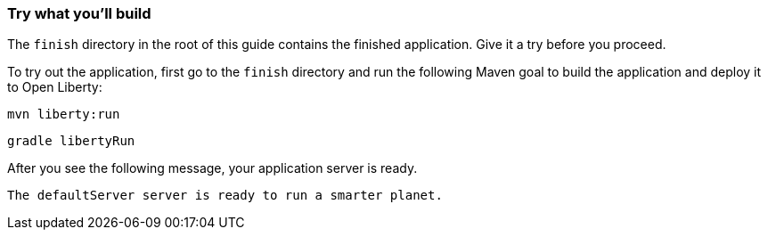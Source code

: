 === Try what you'll build

The `finish` directory in the root of this guide contains the finished application. Give it a try before you proceed.

// tag::runCommand[]
To try out the application, first go to the `finish` directory and run the following
Maven goal to build the application and deploy it to Open Liberty:

[.tab_link.maven_link]

[.tab_link.gradle_link]

[.tab_content.maven_section]
--
[role='command']
```
mvn liberty:run
```
--

[.tab_content.gradle_section]
--
[role='command']
```
gradle libertyRun
```
--

After you see the following message, your application server is ready.

[role="no_copy"]
----
The defaultServer server is ready to run a smarter planet.
----
// end::runCommand[]
